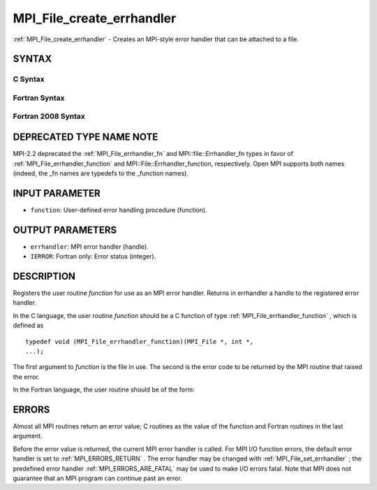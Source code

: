 .. _MPI_File_create_errhandler:

MPI_File_create_errhandler
~~~~~~~~~~~~~~~~~~~~~~~~~~
:ref:`MPI_File_create_errhandler`  - Creates an MPI-style error handler that
can be attached to a file.

SYNTAX
======

C Syntax
--------

.. code-block:: c
   :linenos:

   #include <mpi.h>
   int MPI_File_create_errhandler(MPI_File_errhandler_function *function,
   	MPI_Errhandler *errhandler)

Fortran Syntax
--------------

.. code-block:: fortran
   :linenos:

   USE MPI
   ! or the older form: INCLUDE 'mpif.h'
   MPI_FILE_CREATE_ERRHANDLER(FUNCTION, ERRHANDLER, IERROR)
   	EXTERNAL	FUNCTION
   	INTEGER	ERRHANDLER, IERROR

Fortran 2008 Syntax
-------------------

.. code-block:: fortran
   :linenos:

   USE mpi_f08
   MPI_File_create_errhandler(file_errhandler_fn, errhandler, ierror)
   	PROCEDURE(MPI_File_errhandler_function) :: file_errhandler_fn
   	TYPE(MPI_Errhandler), INTENT(OUT) :: errhandler
   	INTEGER, OPTIONAL, INTENT(OUT) :: ierror

DEPRECATED TYPE NAME NOTE
=========================

MPI-2.2 deprecated the :ref:`MPI_File_errhandler_fn`  and
MPI::file::Errhandler_fn types in favor of :ref:`MPI_File_errhandler_function` 
and MPI::File::Errhandler_function, respectively. Open MPI supports both
names (indeed, the \_fn names are typedefs to the \_function names).

INPUT PARAMETER
===============

* ``function``: User-defined error handling procedure (function). 

OUTPUT PARAMETERS
=================

* ``errhandler``: MPI error handler (handle). 

* ``IERROR``: Fortran only: Error status (integer). 

DESCRIPTION
===========

Registers the user routine *function* for use as an MPI error handler.
Returns in errhandler a handle to the registered error handler.

In the C language, the user routine *function* should be a C function of
type :ref:`MPI_File_errhandler_function` , which is defined as

::

       typedef void (MPI_File_errhandler_function)(MPI_File *, int *,
       ...);

The first argument to *function* is the file in use. The second is the
error code to be returned by the MPI routine that raised the error.

In the Fortran language, the user routine should be of the form:

.. code-block:: fortran
   :linenos:

       SUBROUTINE FILE_ERRHANDLER_FUNCTION(FILE, ERROR_CODE, ...)
           INTEGER FILE, ERROR_CODE

ERRORS
======

Almost all MPI routines return an error value; C routines as the value
of the function and Fortran routines in the last argument.

Before the error value is returned, the current MPI error handler is
called. For MPI I/O function errors, the default error handler is set to
:ref:`MPI_ERRORS_RETURN` . The error handler may be changed with
:ref:`MPI_File_set_errhandler` ; the predefined error handler
:ref:`MPI_ERRORS_ARE_FATAL`  may be used to make I/O errors fatal. Note that MPI
does not guarantee that an MPI program can continue past an error.
